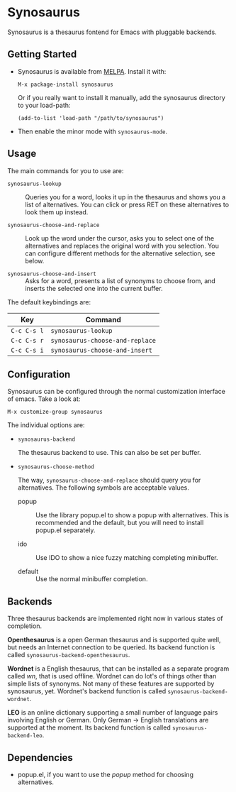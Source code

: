 [[https://melpa.org/#/synosaurus][https://melpa.org/packages/synosaurus-badge.svg]]

* Synosaurus

  Synosaurus is a thesaurus fontend for Emacs with pluggable backends.

  [[file:screenshots/cnr.png]]

** Getting Started

   - Synosaurus is available from [[https://melpa.org/][MELPA]]. Install it with:

     : M-x package-install synosaurus

     Or if you really want to install it manually, add the synosaurus directory
     to your load-path:

     : (add-to-list 'load-path "/path/to/synosaurus")

   - Then enable the minor mode with ~synosaurus-mode~.

** Usage

   The main commands for you to use are:

   - ~synosaurus-lookup~ :: Queries you for a word, looks it up in the
        thesaurus and shows you a list of alternatives. You can click or press
        RET on these alternatives to look them up instead.

   - ~synosaurus-choose-and-replace~ :: Look up the word under the cursor, asks
        you to select one of the alternatives and replaces the original word
        with you selection. You can configure different methods for the
        alternative selection, see below.

   - ~synosaurus-choose-and-insert~ :: Asks for a word, presents a list of
        synonyms to choose from, and inserts the selected one into the current
        buffer.

   The default keybindings are:

   | Key       | Command                       |
   |-----------+-------------------------------|
   | =C-c C-s l= | ~synosaurus-lookup~             |
   | =C-c C-s r= | ~synosaurus-choose-and-replace~ |
   | =C-c C-s i= | ~synosaurus-choose-and-insert~  |

** Configuration

   Synosaurus can be configured through the normal customization interface of
   emacs. Take a look at:

   : M-x customize-group synosaurus

   The individual options are:

   - ~synosaurus-backend~

     The thesaurus backend to use. This can also be set per buffer.

   - ~synosaurus-choose-method~

     The way, ~synosaurus-choose-and-replace~ should query you for
     alternatives. The following symbols are acceptable values.

     - popup :: Use the library popup.el to show a popup with alternatives.
                This is recommended and the default, but you will need to
                install popup.el separately.

     - ido :: Use IDO to show a nice fuzzy matching completing minibuffer.

     - default :: Use the normal minibuffer completion.

** Backends

   Three thesaurus backends are implemented right now in various states of
   completion.

   *Openthesaurus* is a open German thesaurus and is supported quite well, but
   needs an Internet connection to be queried. Its backend function is called
   ~synosaurus-backend-openthesaurus~.

   *Wordnet* is a English thesaurus, that can be installed as a separate program
   called /wn/, that is used offline. Wordnet can do lot's of things other than
   simple lists of synonyms. Not many of these features are supported by
   synosaurus, yet. Wordnet's backend function is called
   ~synosaurus-backend-wordnet~.

   *LEO* is an online dictionary supporting a small number of language pairs
   involving English or German. Only German -> English translations are
   supported at the moment. Its backend function is called
   ~synosaurus-backend-leo~.

** Dependencies

   - popup.el, if you want to use the /popup/ method for choosing alternatives.
